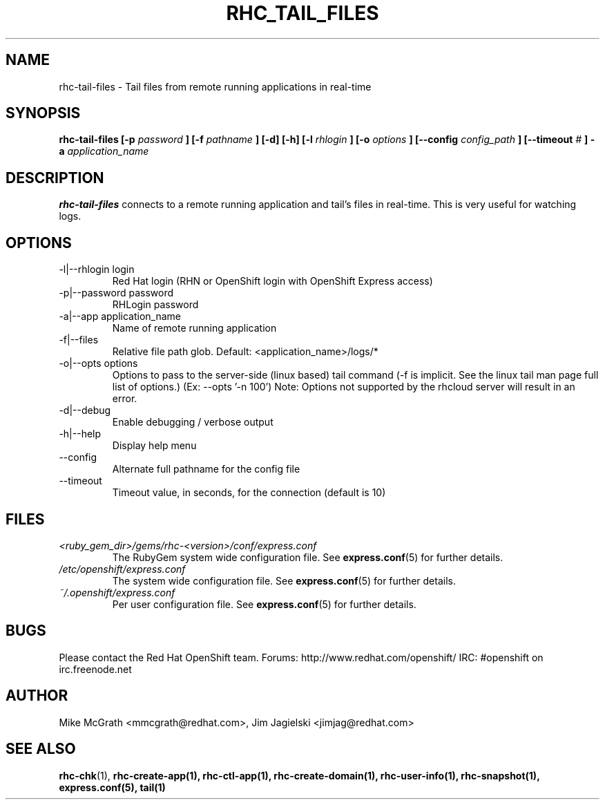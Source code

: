 .\" Process this file with
.\" groff -man -Tascii rhc-tail-files.1
.\"
.TH RHC_TAIL_FILES 1 "MAY 2011" Linux "User Manuals"
.SH NAME
rhc-tail-files \- Tail files from remote running applications in real-time
.SH SYNOPSIS
.B rhc-tail-files [-p
.I password
.B ]
.B [-f
.I pathname
.B ] [-d] [-h]
.B [-l
.I rhlogin
.B ] [-o
.I options
.B ]
.B [--config
.I config_path
.B ]
.B [--timeout
.I #
.B ] -a
.I application_name
.SH DESCRIPTION
.B rhc-tail-files
connects to a remote running application and tail's files in
real-time.  This is very useful for watching logs.
.SH OPTIONS
.IP "-l|--rhlogin login"
Red Hat login (RHN or OpenShift login with OpenShift Express access)
.IP "-p|--password password"
RHLogin password
.IP "-a|--app application_name"
Name of remote running application
.IP "-f|--files"
Relative file path glob.  Default: <application_name>/logs/*
.IP "-o|--opts options"
Options to pass to the server-side (linux based) tail command (-f is implicit.  See the linux tail man page full list of options.) (Ex: --opts '-n 100')
Note: Options not supported by the rhcloud server will result in an error.
.IP -d|--debug
Enable debugging / verbose output
.IP -h|--help
Display help menu
.IP --config
Alternate full pathname for the config file
.IP --timeout
Timeout value, in seconds, for the connection (default is 10)
.SH FILES
.I <ruby_gem_dir>/gems/rhc-<version>/conf/express.conf
.RS
The RubyGem system wide configuration file. See
.BR express.conf (5)
for further details.
.RE
.I /etc/openshift/express.conf
.RS
The system wide configuration file. See
.BR express.conf (5)
for further details.
.RE
.I ~/.openshift/express.conf
.RS
Per user configuration file. See
.BR express.conf (5)
for further details.
.RE
.SH BUGS
Please contact the Red Hat OpenShift team.
Forums: http://www.redhat.com/openshift/
IRC: #openshift on irc.freenode.net
.SH AUTHOR
Mike McGrath <mmcgrath@redhat.com>, Jim Jagielski <jimjag@redhat.com>
.SH "SEE ALSO"
.BR rhc-chk (1),
.BR rhc-create-app(1),
.BR rhc-ctl-app(1),
.BR rhc-create-domain(1),
.BR rhc-user-info(1),
.BR rhc-snapshot(1),
.BR express.conf(5),
.BR tail(1)